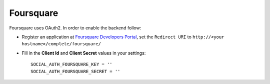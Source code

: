 Foursquare
==========

Foursquare uses OAuth2. In order to enable the backend follow:

- Register an application at `Foursquare Developers Portal`_,
  set the ``Redirect URI`` to ``http://<your hostname>/complete/foursquare/``

- Fill in the **Client Id** and **Client Secret** values in your settings::

    SOCIAL_AUTH_FOURSQUARE_KEY = ''
    SOCIAL_AUTH_FOURSQUARE_SECRET = ''

.. _Foursquare Developers Portal: https://foursquare.com/developers/register
